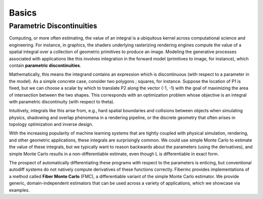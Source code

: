 Basics
======

Parametric Discontinuities
--------------------------
Computing, or more often estimating, the value of an integral is a ubiquitous kernel across computational science and engineering. For instance, in graphics, the shaders underlying rasterizing rendering engines compute the value of a spatial integral over a collection of geometric primitives to produce an image. 
Modeling the generative processes associated with applications like this involves integration in the forward model (primitives to image, for instance), which contain **parametric discontinuities**. 

Mathematically, this means the integrand contains an expression which is discontinuous (with respect to a parameter in the model). 
As a simple concrete case, consider two polygons ; squares, for instance. 
Suppose the location of P1 is fixed, but we can choose a scalar by which to translate P2 along the vector (-1, -1) with the goal of maximizing the area of intersection between the two shapes. 
This corresponds with an optimization problem whose objective is an integral with parametric discontinuity (with respect to theta). 

Intuitively, integrals like this arise from, e.g., hard spatial boundaries and collisions between objects when simulating physics, shadowing and overlap phenomena in a rendering pipeline, or the discrete geometry that often arises in topology optimization and inverse design. 

With the increasing popularity of machine learning systems that are tightly coupled with physical simulation, rendering, and other geometric applications, these integrals are surprisingly common. 
We could use simple Monte Carlo to estimate the value of these integrals, but we typically want to reason backwards about the parameters (using the derivatives), and simple Monte Carlo results in a non-differentiable estimate, even though L is differentiable in exact form. 

The prospect of automatically differentiating these programs with respect to the parameters is enticing, but conventional autodiff systems do not natively compute derivatives of these functions correctly. 
Fibermc provides implementations of a method called **Fiber Monte Carlo** (FMC), a differentiable variant of the simple Monte Carlo estimator. 
We provide generic, domain-independent estimators that can be used across a variety of applications, which we showcase via examples. 
